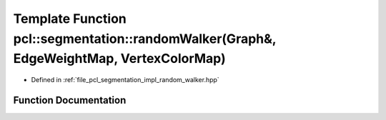 .. _exhale_function_group__segmentation_1ga60d903133e1043dbaf9dc1764bb6c457:

Template Function pcl::segmentation::randomWalker(Graph&, EdgeWeightMap, VertexColorMap)
========================================================================================

- Defined in :ref:`file_pcl_segmentation_impl_random_walker.hpp`


Function Documentation
----------------------


.. doxygenfunction:: pcl::segmentation::randomWalker(Graph&, EdgeWeightMap, VertexColorMap)
